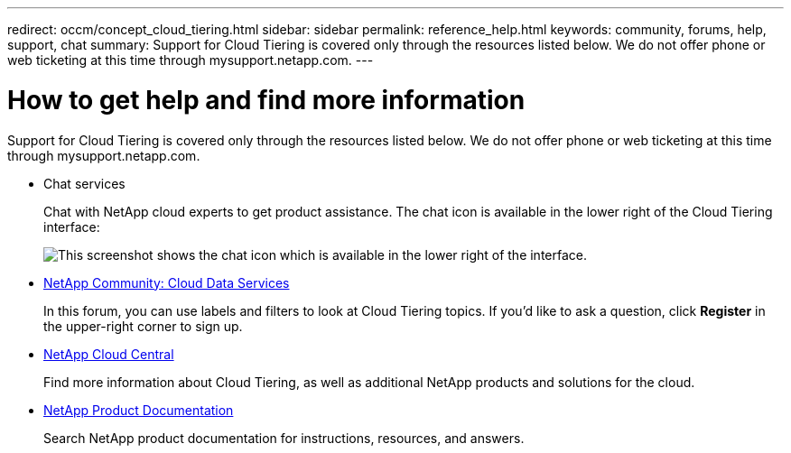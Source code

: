 ---
redirect: occm/concept_cloud_tiering.html
sidebar: sidebar
permalink: reference_help.html
keywords: community, forums, help, support, chat
summary: Support for Cloud Tiering is covered only through the resources listed below. We do not offer phone or web ticketing at this time through mysupport.netapp.com.
---

= How to get help and find more information
:hardbreaks:
:nofooter:
:icons: font
:linkattrs:
:imagesdir: ./media/

[.lead]
Support for Cloud Tiering is covered only through the resources listed below. We do not offer phone or web ticketing at this time through mysupport.netapp.com.

* Chat services
+
Chat with NetApp cloud experts to get product assistance. The chat icon is available in the lower right of the Cloud Tiering interface:
+
image:screenshot_chat_icon.gif[This screenshot shows the chat icon which is available in the lower right of the interface.]

* https://community.netapp.com/t5/Cloud-Data-Services/ct-p/CDS[NetApp Community: Cloud Data Services^]
+
In this forum, you can use labels and filters to look at Cloud Tiering topics. If you’d like to ask a question, click *Register* in the upper-right corner to sign up.

* http://cloud.netapp.com/[NetApp Cloud Central^]
+
Find more information about Cloud Tiering, as well as additional NetApp products and solutions for the cloud.

* http://docs.netapp.com[NetApp Product Documentation^]
+
Search NetApp product documentation for instructions, resources, and answers.
